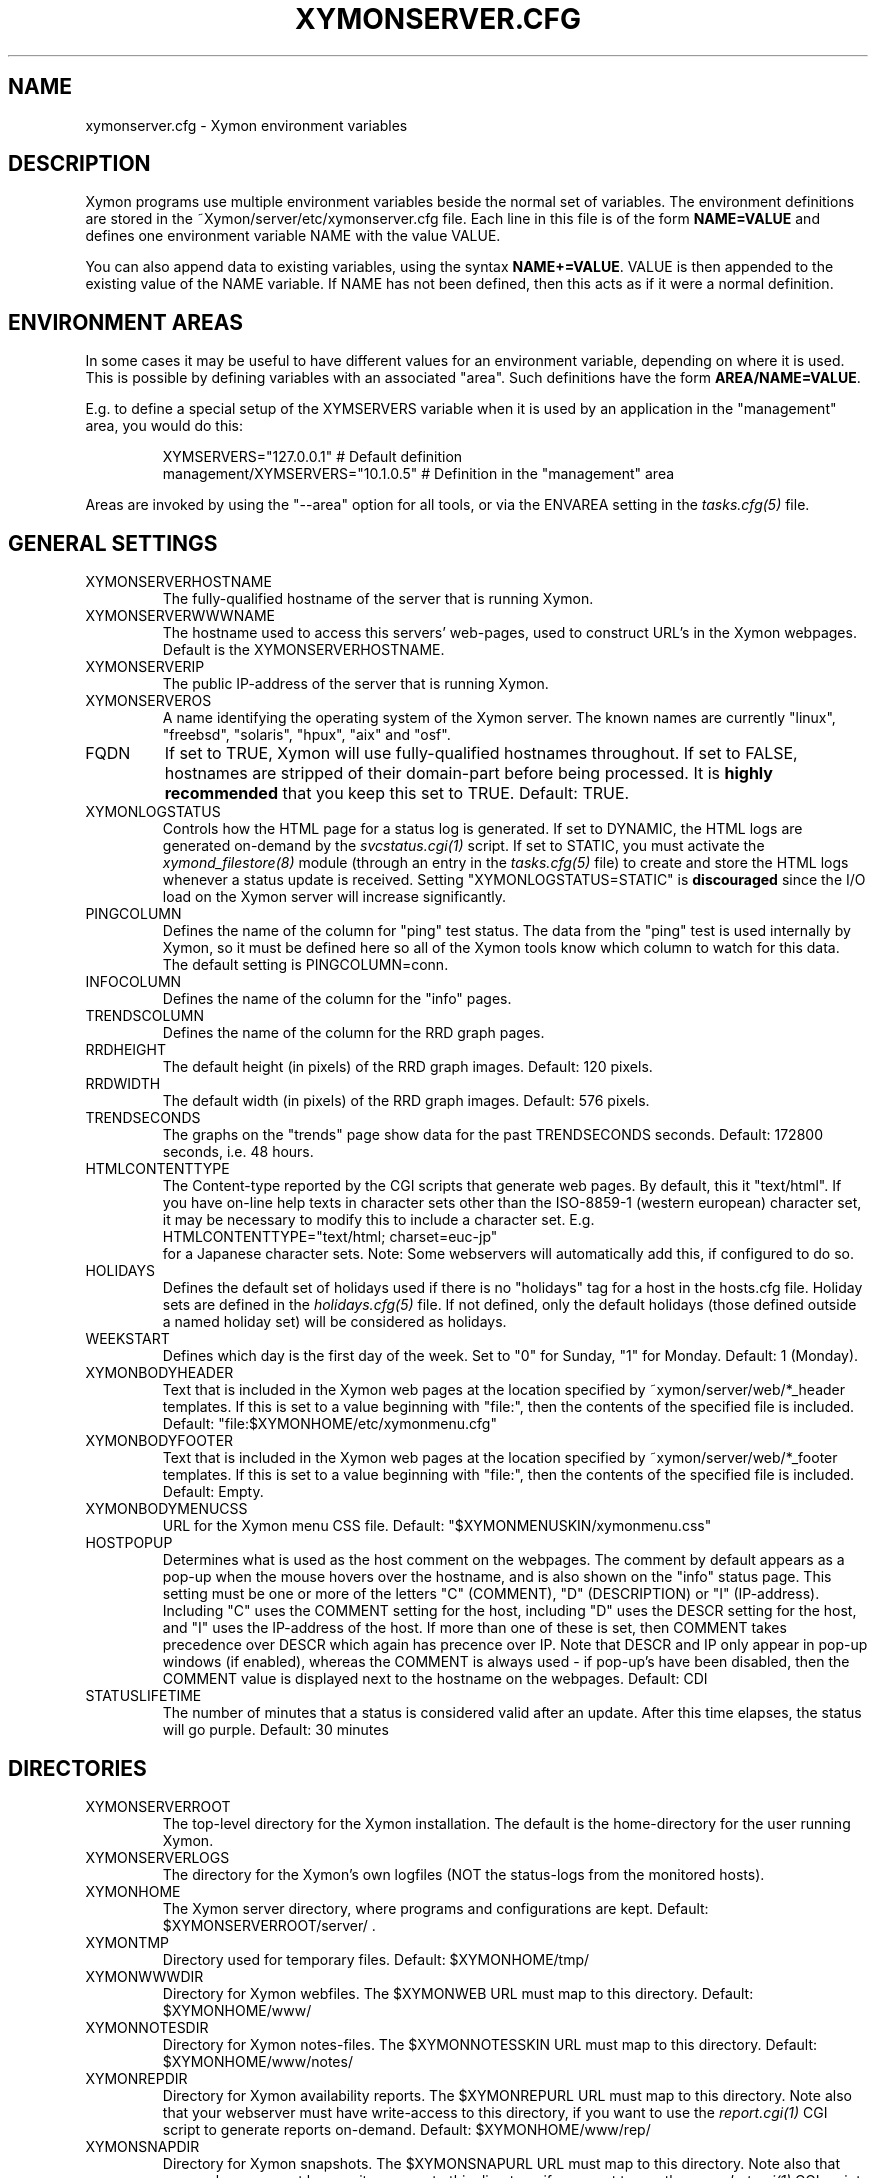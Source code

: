 .TH XYMONSERVER.CFG 5 "Version 4.3.5:  9 Sep 2011" "Xymon"
.SH NAME
xymonserver.cfg \- Xymon environment variables

.SH DESCRIPTION
Xymon programs use multiple environment variables beside the
normal set of variables.  The environment definitions
are stored in the ~Xymon/server/etc/xymonserver.cfg file. 
Each line in this file is of the form \fBNAME=VALUE\fR and defines
one environment variable NAME with the value VALUE.

You can also append data to existing variables, using the
syntax \fBNAME+=VALUE\fR. VALUE is then appended to the existing
value of the NAME variable. If NAME has not been defined, then
this acts as if it were a normal definition.

.SH ENVIRONMENT AREAS
In some cases it may be useful to have different values for an environment
variable, depending on where it is used. This is possible by defining
variables with an associated "area". Such definitions have the form
\fBAREA/NAME=VALUE\fR.

E.g. to define a special setup of the XYMSERVERS variable when it is used
by an application in the "management" area, you would do this:
.IP
.nf
  XYMSERVERS="127.0.0.1"            # Default definition
  management/XYMSERVERS="10.1.0.5"  # Definition in the "management" area
.fi
.LP
Areas are invoked by using the "--area" option for all tools, or via the 
ENVAREA setting in the
.I tasks.cfg(5)
file.

.SH GENERAL SETTINGS

.IP XYMONSERVERHOSTNAME
The fully-qualified hostname of the server that is running Xymon.

.IP XYMONSERVERWWWNAME
The hostname used to access this servers' web-pages, used to construct
URL's in the Xymon webpages. Default is the XYMONSERVERHOSTNAME.

.IP XYMONSERVERIP
The public IP-address of the server that is running Xymon.

.IP XYMONSERVEROS
A name identifying the operating system of the Xymon server. The 
known names are currently "linux", "freebsd", "solaris", "hpux",
"aix" and "osf".

.IP FQDN
If set to TRUE, Xymon will use fully-qualified hostnames throughout.
If set to FALSE, hostnames are stripped of their domain-part before
being processed. It is \fBhighly recommended\fR that you keep this
set to TRUE. Default: TRUE.

.IP XYMONLOGSTATUS
Controls how the HTML page for a status log is generated. If set to
DYNAMIC, the HTML logs are generated on-demand by the 
.I svcstatus.cgi(1)
script. If set to STATIC, you must activate the
.I xymond_filestore(8)
module (through an entry in the
.I tasks.cfg(5)
file) to create and store the HTML logs whenever a status update is
received. Setting "XYMONLOGSTATUS=STATIC" is \fBdiscouraged\fR since the
I/O load on the Xymon server will increase significantly.

.IP PINGCOLUMN
Defines the name of the column for "ping" test status. The data from
the "ping" test is used internally by Xymon, so it must be defined
here so all of the Xymon tools know which column to watch for this 
data. The default setting is PINGCOLUMN=conn.

.IP INFOCOLUMN
Defines the name of the column for the "info" pages.

.IP TRENDSCOLUMN
Defines the name of the column for the RRD graph pages.

.IP RRDHEIGHT
The default height (in pixels) of the RRD graph images.
Default: 120 pixels.

.IP RRDWIDTH
The default width (in pixels) of the RRD graph images.
Default: 576 pixels.

.IP TRENDSECONDS
The graphs on the "trends" page show data for the past TRENDSECONDS
seconds. Default: 172800 seconds, i.e. 48 hours.

.IP HTMLCONTENTTYPE
The Content-type reported by the CGI scripts that generate web pages.
By default, this it "text/html". If you have on-line help texts in
character sets other than the ISO-8859-1 (western european) character
set, it may be necessary to modify this to include a character set.
E.g.
.br
   HTMLCONTENTTYPE="text/html; charset=euc-jp"
.br
for a Japanese character sets. Note: Some webservers will automatically
add this, if configured to do so.

.IP HOLIDAYS
Defines the default set of holidays used if there is no "holidays" 
tag for a host in the hosts.cfg file. Holiday sets are defined in the
.I holidays.cfg(5)
file. If not defined, only the default holidays (those defined outside
a named holiday set) will be considered as holidays.

.IP WEEKSTART
Defines which day is the first day of the week. Set to "0" for Sunday,
"1" for Monday. Default: 1 (Monday).

.IP XYMONBODYHEADER
Text that is included in the Xymon web pages at the location specified
by ~xymon/server/web/*_header templates. If this is set to a value
beginning with "file:", then the contents of the specified file is
included. Default: "file:$XYMONHOME/etc/xymonmenu.cfg"

.IP XYMONBODYFOOTER
Text that is included in the Xymon web pages at the location specified
by ~xymon/server/web/*_footer templates. If this is set to a value
beginning with "file:", then the contents of the specified file is
included. Default: Empty.

.IP XYMONBODYMENUCSS
URL for the Xymon menu CSS file. Default: "$XYMONMENUSKIN/xymonmenu.css"

.IP HOSTPOPUP
Determines what is used as the host comment on the webpages. The comment 
by default appears as a pop-up when the mouse hovers over the hostname, 
and is also shown on the "info" status page. This setting must be one or
more of the letters "C" (COMMENT), "D" (DESCRIPTION) or "I" (IP-address).
Including "C" uses the COMMENT setting for the host, including "D" uses 
the DESCR setting for the host, and "I" uses the IP-address of the host.
If more than one of these is set, then COMMENT takes precedence over
DESCR which again has precence over IP.
Note that DESCR and IP only appear in pop-up windows (if enabled),
whereas the COMMENT is always used - if pop-up's have been disabled, then
the COMMENT value is displayed next to the hostname on the webpages.
Default: CDI

.IP STATUSLIFETIME
The number of minutes that a status is considered valid after an update.
After this time elapses, the status will go purple.
Default: 30 minutes


.SH DIRECTORIES

.IP XYMONSERVERROOT
The top-level directory for the Xymon installation. The default 
is the home-directory for the user running Xymon.

.IP XYMONSERVERLOGS
The directory for the Xymon's own logfiles (NOT the status-logs
from the monitored hosts).

.IP XYMONHOME
The Xymon server directory, where programs and configurations are kept.
Default: $XYMONSERVERROOT/server/ .

.IP XYMONTMP
Directory used for temporary files. Default: $XYMONHOME/tmp/

.IP XYMONWWWDIR
Directory for Xymon webfiles. The $XYMONWEB URL must map to this directory.
Default: $XYMONHOME/www/

.IP XYMONNOTESDIR
Directory for Xymon notes-files. The $XYMONNOTESSKIN URL must map to this directory.
Default: $XYMONHOME/www/notes/

.IP XYMONREPDIR
Directory for Xymon availability reports. The $XYMONREPURL URL must map to this directory.
Note also that your webserver must have write-access to this directory, if you want to
use the 
.I report.cgi(1)
CGI script to generate reports on-demand. Default: $XYMONHOME/www/rep/

.IP XYMONSNAPDIR
Directory for Xymon snapshots. The $XYMONSNAPURL URL must map to this directory.
Note also that your webserver must have write-access to this directory, if you want to
use the 
.I snapshot.cgi(1)
CGI script to generate snapshots on-demand. Default: $XYMONHOME/www/snap/

.IP XYMONVAR
Directory for all data stored about the monitored items. 
Default: $XYMONSERVERROOT/data/

.IP XYMONRAWSTATUSDIR
Directory for storing the raw status-logs. Not used unless
"xymond_filestore --status" is running, which is \fBdiscouraged\fR
since it increases the load on the Xymon server significantly.
Default: $XYMONVAR/logs/

.IP XYMONHTMLSTATUSDIR
Directory for storing HTML status-logs. Not used unless
"xymond_filestore --status --html" is running, which is \fBdiscouraged\fR
since it increases the load on the Xymon server significantly.
Default: $XYMONHOME/www/html/

.IP XYMONHISTDIR
Directory for storing the history of monitored items.
Default: $XYMONVAR/hist/

.IP XYMONHISTLOGS
Directory for storing the detailed status-log of historical events.
Default: $XYMONVAR/histlogs/

.IP XYMONACKDIR
Directory for storing information about alerts that have been acknowledged.
Default: $XYMONVAR/acks/

.IP XYMONDISABLEDDIR
Directory for storing information about tests that have been disabled.
Default: $XYMONVAR/disabled/

.IP XYMONDATADIR
Directory for storing incoming "data" messages.
Default: $XYMONVAR/data/

.IP XYMONRRDS
Top-level directory for storing RRD files (the databases with
trend-information used to generate graphs).
Default: $XYMONVAR/rrd/

.IP CLIENTLOGS
Directory for storing the data sent by a Xymon client around the
time a status changes to a warning (yellow) or critical (red) state.
Used by the
.I xymond_hostdata(8)
module.
Default: $XYMONVAR/hostdata/

.IP XYMONCGILOGDIR
Directory where debug output from CGI applications are stored. If not
specified, it defaults to $XYMONSERVERLOGS, but this is often a directory
that is not writable by the userid running the CGI applications. It
is therefore recommended when using "--debug" on CGI applications that
you create a separate directory owned by the user running your webserver,
and point XYMONCGILOGDIR to this directory.


.SH SYSTEM FILES

.IP HOSTSCFG
Full path to the Xymon
.I hosts.cfg(5)
configuration file. Default: $XYMONHOME/etc/hosts.cfg.

.IP XYMON
Full path to the 
.I xymon(1)
client program. Default: $XYMONHOME/bin/xymon.

.IP XYMONGEN
Full path to the
.I xymongen(1)
webpage generator program. Default: $XYMONHOME/bin/xymongen.


.SH URLS
.IP XYMONSERVERWWWURL
The root URL for the Xymon webpages, without the hostname. This
URL must be mapped to the ~/server/www/ directory in your webserver
configuration. See the sample Apache configuration in ~/server/etc/xymon-apache.conf.

.IP XYMONSERVERCGIURL
The root URL for the Xymon CGI-scripts, without the hostname. This
directory must be mapped to the ~/cgi-bin/ directory in your webserver
configuration, and must be flagged as holding executable scripts. See
the sample Apache configuration in ~/server/etc/xymon-apache.conf.

.IP XYMONWEBHOST
Initial part of the Xymon URL, including just the protocol and the
hostname, e.g. "http://www.foo.com"

.IP XYMONWEBHOSTURL
Prefix for all of the static Xymon webpages, e.g. "http://www.foo.com/xymon"

.IP XYMONWEBHTMLLOGS
URL prefix for the static HTML status-logs generated when XYMONLOGSTATUS=STATIC.
Note that this setting is \fBdiscouraged\fR so this setting should not be used.

.IP XYMONWEB
URL prefix (without hostname) of the Xymon webpages. E.g. "/xymon".

.IP XYMONSKIN
URL prefix (without hostname) of the Xymon graphics. E.g. "/xymon/gifs".

.IP XYMONHELPSKIN
URL prefix (without hostname) of the Xymon on-line help files. E.g "/xymon/help".

.IP XYMONMENUSKIN
URL prefix (without hostname) of the Xymon menu files. E.g "/xymon/menu".

.IP XYMONNOTESSKIN
URL prefix (without hostname) of the Xymon on-line notes files. E.g "/xymon/notes".

.IP XYMONREPURL
URL prefix (without hostname) of the Xymon availability reports. E.g. "/xymon/rep".

.IP XYMONSNAPURL
URL prefix (without hostname) of the Xymon snapshots. E.g. "/xymon/snap".

.IP XYMONWAP
URL prefix (without hostname) of the Xymon WAP/WML files. E.g. "/xymon/wml".

.IP CGIBINURL
URL prefix (without hostname) of the Xymon CGI-scripts. Default: $XYMONSERVERCGIURL .

.IP COLUMNDOCURL
Format string used to build a link to the documentation for a column heading.
Default: "$CGIBINURL/columndoc.sh?%s", which causes links to use the
.I columndoc.sh(1)
script to document a column.

.IP HOSTDOCURL
Format string used to build a link to the documentation for a host.
If not set, then Xymon falls back to scanning the XYMONNOTES directory
for files matching the hostname, or the hostname together with a common
filename extension (.php, .html, .doc and so on). If set, this string
becomes a formatting string for the documentation URL. E.g. for the host
"myhost", a setting of HOSTDOCURL="/docs/%s.php" will generate a link to
"/docs/myhost.php".
Default: Not set, so host documentation will be retrieved from the
XYMONNOTES directory.


.SH SETTINGS FOR SENDING MESSAGES TO XYMON
.IP XYMSRV
The IP-address used to contact the
.I xymond(8)
service. Used by clients and the tools that perform network tests.
Default: $XYMONSERVERIP

.IP XYMSERVERS
List of IP-adresses. Clients and network test tools will try to
send status reports to a Xymon server running on each of these
adresses. This setting is only used if XYMSRV=0.0.0.0.

.IP XYMONDPORT
The portnumber for used to contact the
.I xymond(8)
service. Used by clients and the tools that perform network tests.
Default: 1984.

.IP MAXMSGSPERCOMBO
The maximum number of status messages to combine into one
combo message.  Default: 100.

.IP SLEEPBETWEENMSGS
Length of a pause introduced between each successive transmission
of a combo-message by xymonnet, in microseconds. Default: 0 
(send messages as quickly as possible).


.SH XYMOND SETTINGS

.IP ALERTCOLORS
Comma-separated list of the colors that may trigger an alert-message.
The default is "red,yellow,purple". Note that alerts may further be
generated or suppresed based on the configuration in the
.I alerts.cfg(5)
file.

.IP OKCOLORS
Comma-separated list of the colors that may trigger a recovery-message.
The default is "green,clear,blue".

.IP ALERTREPEAT
How often alerts get repeated while a status is in an alert state.
This is the default setting, which may be changed in the 
.I alerts.cfg(5)
file.

.IP MAXMSG_STATUS
The maximum size of a "status" message in kB, default: 256.
Status messages are the ones that end up as columns on the 
web display. The default size should be adequate in most
cases, but some extension scripts can generate very large
status messages - close to 1024 kB. You should only change
this if you see messages in the xymond log file about status
messages being truncated.

.IP MAXMSG_CLIENT
The maximum size of a "client" message in kB, default: 512.
"client" messages are generated by the Xymon client, and often
include large process-listings. You should only change
this if you see messages in the xymond log file about client
messages being truncated.

.IP MAXMSG_DATA
The maximum size of a "data" message in kB, default: 256.
"data" messages are typically used for client reports of
e.g. netstat or vmstat data. You should only change this
setting if you see messages in the xymond log file about
data messages being truncated.

.IP MAXMSG_NOTES
The maximum size of a "notes" message in kB, default: 256.
"notes" messages provide a way for uploading documentation
about a host to Xymon; it is not enabled by default. If you 
want to upload large documents, you may need to change this
setting.

.IP MAXMSG_STACHG
The maximum size of a "status change" message in kB, default: 
Current value of the MAXMSG_STATUS setting.  Status-change 
messages occur when a status changes color. There is no 
reason to change this setting.

.IP MAXMSG_PAGE
The maximum size of a "page" message in kB, default: 
Current value of the MAXMSG_STATUS setting. "page" messages
are alerts, and include the status message that triggers the
alert. There is no reason to change this setting.

.IP MAXMSG_ENADIS
The maximum size of an "enadis" message in kB, default: 32.
"enadis" are small messages used when enabling or disabling
hosts and tests, so the default size should be adequate.

.IP MAXMSG_CLICHG
The maximum size of a "client change" message in kB, default: 
Current value of the MAXMSG_CLIENT setting.  Client-change 
messages occur when a status changes color to one of the
alert-colors, usually red, yellow and purple. There is no 
reason to change this setting.

.IP MAXMSG_USER
The maximum size of a "user" message in kB, default: 128.
"user" messages are for communication between custom Xymon
modules you have installed, it is not used directly by
Xymon.


.SH XYMOND_HISTORY SETTINGS

.IP XYMONALLHISTLOG
If set to TRUE,
.I xymond_history(8)
will update the $XYMONHISTDIR/allevents file logging all changes to
a status. The allevents file is used by the
.I eventlog.cgi(1)
tool to show the list of recent events on the "All non-green" 
webpage.

.IP XYMONHOSTHISTLOG
If set to TRUE,
.I xymond_history(8)
will update the host-specific eventlog that keeps record
of all status changes for a host. This logfile is not used
by any Xymon tool.

.IP SAVESTATUSLOG
If set to TRUE,
.I xymond_history(8)
will save historical detailed status-logs to the $XYMONHISTLOGS
directory.


.SH XYMOND_ALERT SETTINGS

.IP MAIL
Command used to send alerts via e-mail, including a "Subject:"
header in the mail. Default: "mail -s"

.IP MAILC
Command used to send alerts via e-mail in a form that does not
have a "Subject" in the mail. Default: "mail"

.IP SVCCODES
Maps status-columns to numeric service-codes. The numeric codes are
used when sending an alert using a script, where the numeric code of
the service is provided in the BBSVCNUM variable.


.SH XYMOND_RRD SETTINGS

.IP TEST2RRD
List of "COLUMNNAME[=RRDSERVICE]" settings, that define which
status- and data-messages have a corresponding RRD graph. You will 
normally not need to modify this, unless you have added a
custom TCP-based test to the protocols.cfg file, and want to collect data about
the response-time, OR if you are using the
.I xymond_rrd(8)
external script mechanism to collect data from custom tests. 
Note: All TCP tests are automatically added.

This is also used by the 
.I svcstatus.cgi(1) 
script to determine if the detailed status view of a test should 
include a graph.

.IP GRAPHS
List of the RRD databases, that should be shown as a graph on
the "trends" column.

.IP NORRDDISKS
This is used to disable the tracking of certain filesystems. By default
all filesystems reported by a client are tracked. In some cases you may want 
to disable this for certain filesystems, e.g. database filesystems since they
are always completely full. This setting is a regular expression that is matched
against the filesystem name (the Unix mount-point, or the Windows disk-letter) -
if the filesystem name matches this expression, then it will not be tracked
by Xymon.
.br
Note: Setting this does not affect filesystems that are already being tracked
by Xymon - to remove them, you must remove the RRD files for the unwanted filesystems
from the ~xymon/data/rrd/HOSTNAME/ directory.

.IP RRDDISKS
This is used to enable tracking of only selected filesystems (see the NORRDDISKS
setting above). By default all filesystems are being tracked, setting this changes 
that default so that only those filesystems that match this pattern will be 
tracked.


.SH XYMONNET NETWORK TEST SETTINGS

.IP XYMONNETWORK
If this variable is defined, then only the hosts that have been tagged
with "NET:$XYMONNETWORK" will be tested by the xymonnet tool.

.IP CONNTEST
If set to TRUE, the connectivity (ping) test will be performed.

.IP IPTEST_2_CLEAR_ON_FAILED_CONN
If set to TRUE, then failing network tests go CLEAR if the conn-test fails.

.IP NONETPAGE
List of network services (separated with <space>) that should go yellow
upon failure instead of red.

.IP XYMONROUTERTEXT
When using the "router" or "depends" tags for a host, a failure
status will include text that an "Intermediate router is down".
With todays network topologies, the router could be a switch or
another network device; if you define this environment variable
the word "router" will be replaced with whatever you put into
the variable. So to inform the users that an intermediate switch
or router is down, use XYMONROUTERTEXT="switch or router".  This can 
also be set on a per-host basis using the "DESCR:hosttype:description"
tag in the 
.I hosts.cfg(5)
file.

.IP NETFAILTEXT
When a network test fails, the status message reports "SERVICENAME
not OK". The "not OK" message can be changed via this variable, e.g.
you can change it to "FAILED" or customize it as you like.

.IP FPING
The command used to run the
.I xymonping(1)
tool for the connectivity test. (The name FPING is due to the fact that
the "fping" utility was used until Xymon version 4.2). This may include 
suid-root wrappers and xymonping options.
Default: "xymonping"

.IP TRACEROUTE
Defines the location of the "traceroute" tool and
any options needed to run it. traceroute it used by
the connectivity test when the ping test fails; if
requested via the "trace" tag, the TRACEROUTE command
is executed to try to determine the point in the
network that is causing the problem. By default the
command executed is "traceroute -n -q 2 -w 2 -m 15"
(no DNS lookup, max. 2 probes, wait 2 seconds per hop,
max 15 hops).
.sp
If you have the
.I mtr(8)
tool installed - available from http://www.bitwizard.nl/mtr/ - I
strongly recommend using this instead. The recommended
setting for mtr is "/usr/sbin/mtr -c 2 -n --report" (the
exact path to the mtr utility may be different on your 
system).  Note that mtr needs to be installed suid-root 
on most systems.

.IP NTPDATE
Defines the 
.I ntpdate(1)
program used for the "ntp" test.  
Default: "ntpdate"

.IP RPCINFO
Defines the
.I rpcinfo(8)
program used for "rpc" tests.
Default: "rpcinfo"


.SH XYMONGEN WEBPAGE GENERATOR SETTINGS

.IP XYMONLOGO
HTML code that is inserted on all standard headers. The default is to add
the text "Xymon" in the upper-left corner of the page, but you can easily 
replace this with e.g. a company logo. If you do, I suggest that you keep 
it at about 30-35 pixels high, and 100-150 pixels wide.

.IP XYMONPAGELOCAL
The string "Pages hosted locally" that appears above all of the pages
linked from the main Xymon webpage.

.IP XYMONPAGESUBLOCAL
The string "Subpages hosted locally" that appears above all of the sub-pages
linked from pages below the main Xymon webpage.

.IP XYMONPAGEREMOTE
The string "Remote status display" that appears about the summary
statuses displayed on the min Xymon webpage.

.IP XYMONPAGETITLE
HTML tags designed to go in a <FONT> tag, to choose the font for 
titles of the webpages.

.IP XYMONPAGEROWFONT
HTML tags designed to go in a <FONT> tag, to choose the font for 
row headings (hostnames) on the webpages.

.IP XYMONPAGECOLFONT
HTML tags designed to go in a <FONT> tag, to chose the font for
column headings (test names) on the webpages.

.IP XYMONPAGEACKFONT
HTML tags designed to go in a <FONT> tag, to chose the font for
the acknowledgement text displayed on the status-log HTML page
for an acknowledged status.

.IP ACKUNTILMSG
When displaying the detailed status of an acknowledged test,
Xymon will include the time that the acknowledge expires
using the print-format defined in this setting. You can define
the timeformat using the controls in your systems
.I strftime(3)
routine, and add the text suitable for your setup.

.IP XYMONDATEFORMAT
On webpages generated by xymongen, the default header includes
the current date and time. Normally this looks like "Tue Aug 24
21:59:47 2004". The XYMONDATEFORMAT controls the format of this
timestamp - you can define the format using the controls in the 
.I strftime(3)
routine. E.g. to have it show up as "2004-08-24 21:59:47 +0200"
you would set XYMONDATEFORMAT="%Y-%m-%d %H:%M:%S %z"

.IP HOLIDAYFORMAT
How holiday dates are displayed. The default is "%d/%m" which
show the day and month. American users may want to change this 
to "%m/%d" to suit their preferred date-display style. This
is a formatting string for the system
.I strftime(3)
routine, so any controls available for this routine may be used.

.IP XYMONPAGECOLREPEAT
Inspired by Jeff Stoner's col_repeat_patch.tgz patch, this defines
the maximum number of rows before repeating the column headings
on a webpage. This sets the default value for the 
.I xymongen(1)
"--maxrows" option; if the command-line option is also specifed,
then it overrides this environment variable. Note that unlike
Jeff's patch, xymongen implements this for both the "All non-green" 
page and all other pages (xymon.html, subpages, critical.html). 

.IP SUMMARY_SET_BKG
If set to TRUE, then summaries will affect the color of the
main Xymon webpage. Default: FALSE.

.IP DOTHEIGHT
The height (in pixels) of the icons showing the color of a status.
Default: 16, which matches the default icons.

.IP DOTWIDTH
The width (in pixels) of the icons showing the color of a status.
Default: 16, which matches the default icons.

.IP CLIENTSVCS
List of the status logs fed by data from the Xymon client. These
status logs will - if there are Xymon client data available for
the host - include a link to the raw data sent by the client.
Default: cpu,disk,memory,procs,svcs.

.IP XYMONRSSTITLE
If defined, this is the title of the RSS/RDF documents generated when
.I xymongen(1)
is invoked with the "--rss" option. The default value is "Xymon Alerts".

.IP WMLMAXCHARS
Maximum size of a WAP/WML output "card" when generating these.
Default: 1500.

.IP XYMONNONGREENEXT
List of scripts to run as extensions to the "All non-green" page. Note that
two scripts, "eventlog.sh" and "acklog.sh" are handled specially:
They are handled internally by xymongen, but the script names must
be listed in this variable for this function to be enabled.

.IP XYMONHISTEXT
List of scripts to run as extensions to a history page.

.IP XYMONREPWARN
Default threshold for listing the availability as "critical" (red) when
generating the availability report. This can be set on a per-host basis
with the WARNPCT setting in
.I hosts.cfg(5).
Default: 97 (percent)

.IP XYMONGENREPOPTS
Default xymongen options used for reports. This will typically include
such options as "--subpagecolumns", and also "--ignorecolumns" if 
you wish to exclude certain tests from reports by default.

.IP XYMONGENSNAPOPTS
Default xymongen options used by snapshots. This should be identical to
the options you normally used when building Xymon webpages.

.SH FILES
.BR "~xymon/server/etc/xymonserver.cfg"

.SH "SEE ALSO"
xymon(7)

